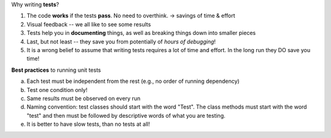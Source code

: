 Why writing **tests**?

1.  The code **works** if the tests **pass**. No need to overthink. -> savings of time & effort

2.  Visual feedback -- we all like to see some results

3.  Tests help you in **documenting** things, as well as breaking things down into smaller pieces

4.  Last, but not least -- they save you from potentially of *hours of debugging*!

5.  It is a wrong belief to assume that writing tests requires a lot of time and effort. In the long run they DO save you time!


**Best practices** to running unit tests

a.  Each test must be independent from the rest (e.g., no order of running dependency)

b.  Test one condition only!

c.  Same results must be observed on every run

d.  Naming convention: test classes should start with the word "Test". The class methods must start with the word "test" and then must be followed by descriptive words of what you are testing.

e.  It is better to have slow tests, than no tests at all!






